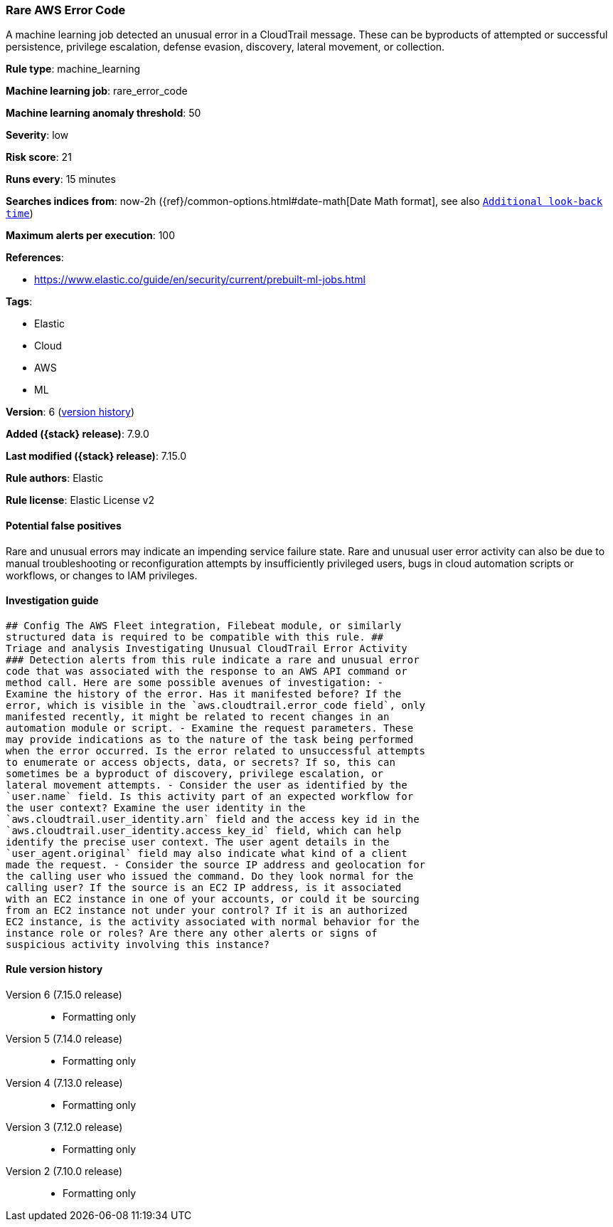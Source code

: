 [[rare-aws-error-code]]
=== Rare AWS Error Code

A machine learning job detected an unusual error in a CloudTrail message. These can be byproducts of attempted or successful persistence, privilege escalation, defense evasion, discovery, lateral movement, or collection.

*Rule type*: machine_learning

*Machine learning job*: rare_error_code

*Machine learning anomaly threshold*: 50


*Severity*: low

*Risk score*: 21

*Runs every*: 15 minutes

*Searches indices from*: now-2h ({ref}/common-options.html#date-math[Date Math format], see also <<rule-schedule, `Additional look-back time`>>)

*Maximum alerts per execution*: 100

*References*:

* https://www.elastic.co/guide/en/security/current/prebuilt-ml-jobs.html

*Tags*:

* Elastic
* Cloud
* AWS
* ML

*Version*: 6 (<<rare-aws-error-code-history, version history>>)

*Added ({stack} release)*: 7.9.0

*Last modified ({stack} release)*: 7.15.0

*Rule authors*: Elastic

*Rule license*: Elastic License v2

==== Potential false positives

Rare and unusual errors may indicate an impending service failure state. Rare and unusual user error activity can also be due to manual troubleshooting or reconfiguration attempts by insufficiently privileged users, bugs in cloud automation scripts or workflows, or changes to IAM privileges.

==== Investigation guide


[source,markdown]
----------------------------------
## Config The AWS Fleet integration, Filebeat module, or similarly
structured data is required to be compatible with this rule. ##
Triage and analysis Investigating Unusual CloudTrail Error Activity
### Detection alerts from this rule indicate a rare and unusual error
code that was associated with the response to an AWS API command or
method call. Here are some possible avenues of investigation: -
Examine the history of the error. Has it manifested before? If the
error, which is visible in the `aws.cloudtrail.error_code field`, only
manifested recently, it might be related to recent changes in an
automation module or script. - Examine the request parameters. These
may provide indications as to the nature of the task being performed
when the error occurred. Is the error related to unsuccessful attempts
to enumerate or access objects, data, or secrets? If so, this can
sometimes be a byproduct of discovery, privilege escalation, or
lateral movement attempts. - Consider the user as identified by the
`user.name` field. Is this activity part of an expected workflow for
the user context? Examine the user identity in the
`aws.cloudtrail.user_identity.arn` field and the access key id in the
`aws.cloudtrail.user_identity.access_key_id` field, which can help
identify the precise user context. The user agent details in the
`user_agent.original` field may also indicate what kind of a client
made the request. - Consider the source IP address and geolocation for
the calling user who issued the command. Do they look normal for the
calling user? If the source is an EC2 IP address, is it associated
with an EC2 instance in one of your accounts, or could it be sourcing
from an EC2 instance not under your control? If it is an authorized
EC2 instance, is the activity associated with normal behavior for the
instance role or roles? Are there any other alerts or signs of
suspicious activity involving this instance?
----------------------------------


[[rare-aws-error-code-history]]
==== Rule version history

Version 6 (7.15.0 release)::
* Formatting only

Version 5 (7.14.0 release)::
* Formatting only

Version 4 (7.13.0 release)::
* Formatting only

Version 3 (7.12.0 release)::
* Formatting only

Version 2 (7.10.0 release)::
* Formatting only

